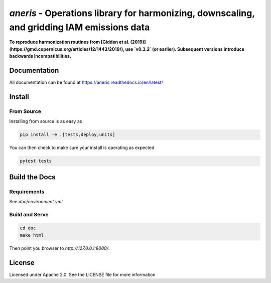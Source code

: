 `aneris` - Operations library for harmonizing, downscaling, and gridding IAM emissions data
===========================================================================================

**To reproduce harmonization routines from [Gidden et al.
(2019)](https://gmd.copernicus.org/articles/12/1443/2019/), use `v0.3.2` (or
earlier). Subsequent versions introduce backwards incompatibilities.**

Documentation
-------------

All documentation can be found at https://aneris.readthedocs.io/en/latest/

Install
-------

From Source
***********

Installing from source is as easy as

.. code-block:: bash

    pip install -e .[tests,deploy,units]

You can then check to make sure your install is operating as expected

.. code-block:: bash

    pytest tests

Build the Docs
--------------

Requirements
************

See `doc/environment.yml`

Build and Serve
***************

.. code-block:: bash

    cd doc
    make html

Then point you browser to `http://127.0.0.1:8000/`.

License
-------

Licensed under Apache 2.0. See the LICENSE file for more information
